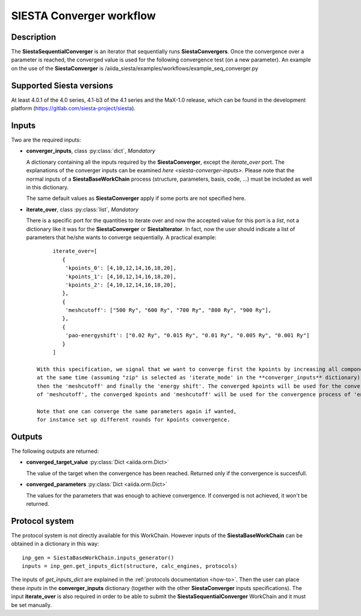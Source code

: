 SIESTA Converger workflow
+++++++++++++++++++++++++++++++++

Description
-----------

The **SiestaSequentialConverger** is an iterator that sequentially runs **SiestaConvergers**.
Once the convergence over a parameter is reached, the converged value is used for the
following convergence test (on a new parameter).
An example on the use of the **SiestaConverger** is
/aiida_siesta/examples/workflows/example_seq_converger.py


Supported Siesta versions
-------------------------

At least 4.0.1 of the 4.0 series, 4.1-b3 of the 4.1 series and the MaX-1.0 release, which
can be found in the development platform
(https://gitlab.com/siesta-project/siesta).

Inputs
------

Two are the required inputs:

* **converger_inputs**, class :py:class:`dict`, *Mandatory*

  A dictionary containing all the inputs required by the **SiestaConverger**, except the 
  `iterate_over` port. The explanations of the converger inputs can be examined
  `here <siesta-converger-inputs>`. Please note that the normal inputs of a **SiestaBaseWorkChain**
  process (structure, parameters, basis, code, ...) must be included as well in this dictionary.

  The same default values as **SiestaConverger** apply if some ports are not specified here.


.. |br| raw:: html

    <br />

* **iterate_over**, class :py:class:`list`, *Mandatory*

  There is a specific port for the quantities to iterate over and now the accepted value for
  this port is a `list`, not a dictionary like it was for the **SiestaConverger** or **SiestaIterator**.
  In fact, now the user should indicate a list of parameters that he/she wants to converge
  sequentially.
  A practical example::

        iterate_over=[
           {
            'kpoints_0': [4,10,12,14,16,18,20],
            'kpoints_1': [4,10,12,14,16,18,20],
            'kpoints_2': [4,10,12,14,16,18,20],
           },
           {
            'meshcutoff': ["500 Ry", "600 Ry", "700 Ry", "800 Ry", "900 Ry"],
           },
           {
            'pao-energyshift': ["0.02 Ry", "0.015 Ry", "0.01 Ry", "0.005 Ry", "0.001 Ry"]
           }
        ]

   With this specification, we signal that we want to converge first the kpoints by increasing all components
   at the same time (assuming "zip" is selected as 'iterate_mode' in the **converger_inputs** dictionary),
   then the 'meshcutoff' and finally the 'energy shift'. The converged kpoints will be used for the convergence
   of 'meshcutoff', the converged kpoints and 'meshcutoff' will be used for the convergence process of 'energy shift'.

   Note that one can converge the same parameters again if wanted,
   for instance set up different rounds for kpoints convergence.


Outputs
-------

The following outputs are returned:


* **converged_target_value** :py:class:`Dict <aiida.orm.Dict>`

  The value of the target when the convergence has been reached. Returned only if
  the convergence is succesfull.

.. |br| raw:: html

    <br />

* **converged_parameters** :py:class:`Dict <aiida.orm.Dict>`

  The values for the parameters that was enough to achieve convergence.
  If converged is not achieved, it won't be returned.


Protocol system
---------------

The protocol system is not directly available for this WorkChain.
However inputs of the **SiestaBaseWorkChain** can be obtained in a dictionary in this way::

        inp_gen = SiestaBaseWorkChain.inputs_generator()
        inputs = inp_gen.get_inputs_dict(structure, calc_engines, protocols)

The inputs of `get_inputs_dict` are explained in the :ref:`protocols documentation <how-to>`.
Then the user can place these `inputs` in the **converger_inputs** dictionary (together with the other
**SiestaConverger** inputs specifications). The input **iterate_over** is also required
in order to be able to submit the **SiestaSequentialConverger** WorkChain and it must be set manually.
